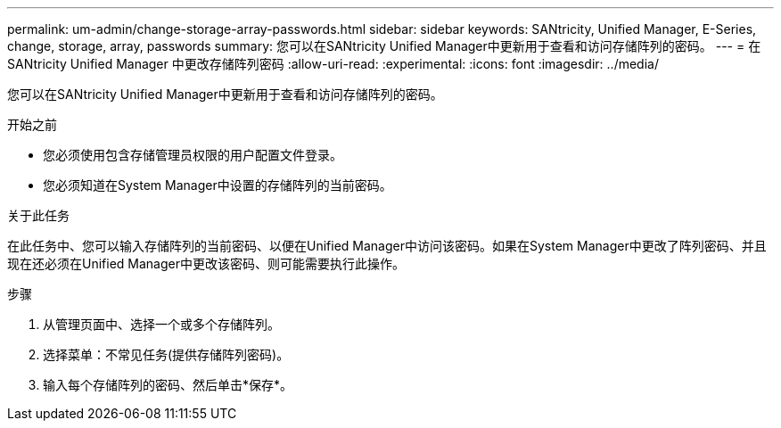 ---
permalink: um-admin/change-storage-array-passwords.html 
sidebar: sidebar 
keywords: SANtricity, Unified Manager, E-Series, change, storage, array, passwords 
summary: 您可以在SANtricity Unified Manager中更新用于查看和访问存储阵列的密码。 
---
= 在 SANtricity Unified Manager 中更改存储阵列密码
:allow-uri-read: 
:experimental: 
:icons: font
:imagesdir: ../media/


[role="lead"]
您可以在SANtricity Unified Manager中更新用于查看和访问存储阵列的密码。

.开始之前
* 您必须使用包含存储管理员权限的用户配置文件登录。
* 您必须知道在System Manager中设置的存储阵列的当前密码。


.关于此任务
在此任务中、您可以输入存储阵列的当前密码、以便在Unified Manager中访问该密码。如果在System Manager中更改了阵列密码、并且现在还必须在Unified Manager中更改该密码、则可能需要执行此操作。

.步骤
. 从管理页面中、选择一个或多个存储阵列。
. 选择菜单：不常见任务(提供存储阵列密码)。
. 输入每个存储阵列的密码、然后单击*保存*。

